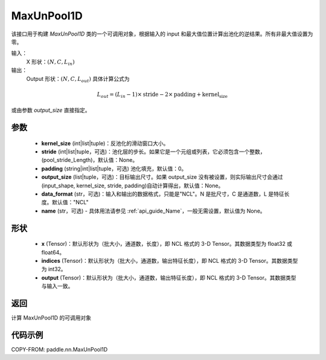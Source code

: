 .. _cn_api_nn_MaxUnPool1D:

MaxUnPool1D
-------------------------------

.. py:function:: paddle.nn.MaxUnPool1D(kernel_size, stride=None, padding=0, data_format="NCL", output_size=None, name=None)

该接口用于构建 `MaxUnPool1D` 类的一个可调用对象，根据输入的 input 和最大值位置计算出池化的逆结果。所有非最大值设置为零。

输入：
    X 形状：:math:`(N, C, L_{in})`
输出：
    Output 形状：:math:`(N, C, L_{out})` 具体计算公式为

.. math::
  L_{out} = (L_{in} - 1) \times \text{stride} - 2 \times \text{padding} + \text{kernel_size}

或由参数 `output_size` 直接指定。



参数
:::::::::
    - **kernel_size** (int|list|tuple)：反池化的滑动窗口大小。
    - **stride** (int|list|tuple，可选)：池化层的步长。如果它是一个元组或列表，它必须包含一个整数，(pool_stride_Length)，默认值：None。
    - **padding** (string|int|list|tuple，可选) 池化填充，默认值：0。
    - **output_size** (list|tuple，可选)：目标输出尺寸。如果 output_size 没有被设置，则实际输出尺寸会通过(input_shape, kernel_size, stride, padding)自动计算得出，默认值：None。
    - **data_format** (str，可选)：输入和输出的数据格式，只能是"NCL"。N 是批尺寸，C 是通道数，L 是特征长度。默认值："NCL"
    - **name** (str，可选) - 具体用法请参见 :ref:`api_guide_Name`，一般无需设置，默认值为 None。



形状
:::::::::
    - **x** (Tensor)：默认形状为（批大小，通道数，长度），即 NCL 格式的 3-D Tensor。其数据类型为 float32 或 float64。
    - **indices** (Tensor)：默认形状为（批大小，通道数，输出特征长度），即 NCL 格式的 3-D Tensor。其数据类型为 int32。
    - **output** (Tensor)：默认形状为（批大小，通道数，输出特征长度），即 NCL 格式的 3-D Tensor。其数据类型与输入一致。


返回
:::::::::
计算 MaxUnPool1D 的可调用对象


代码示例
:::::::::
COPY-FROM: paddle.nn.MaxUnPool1D

